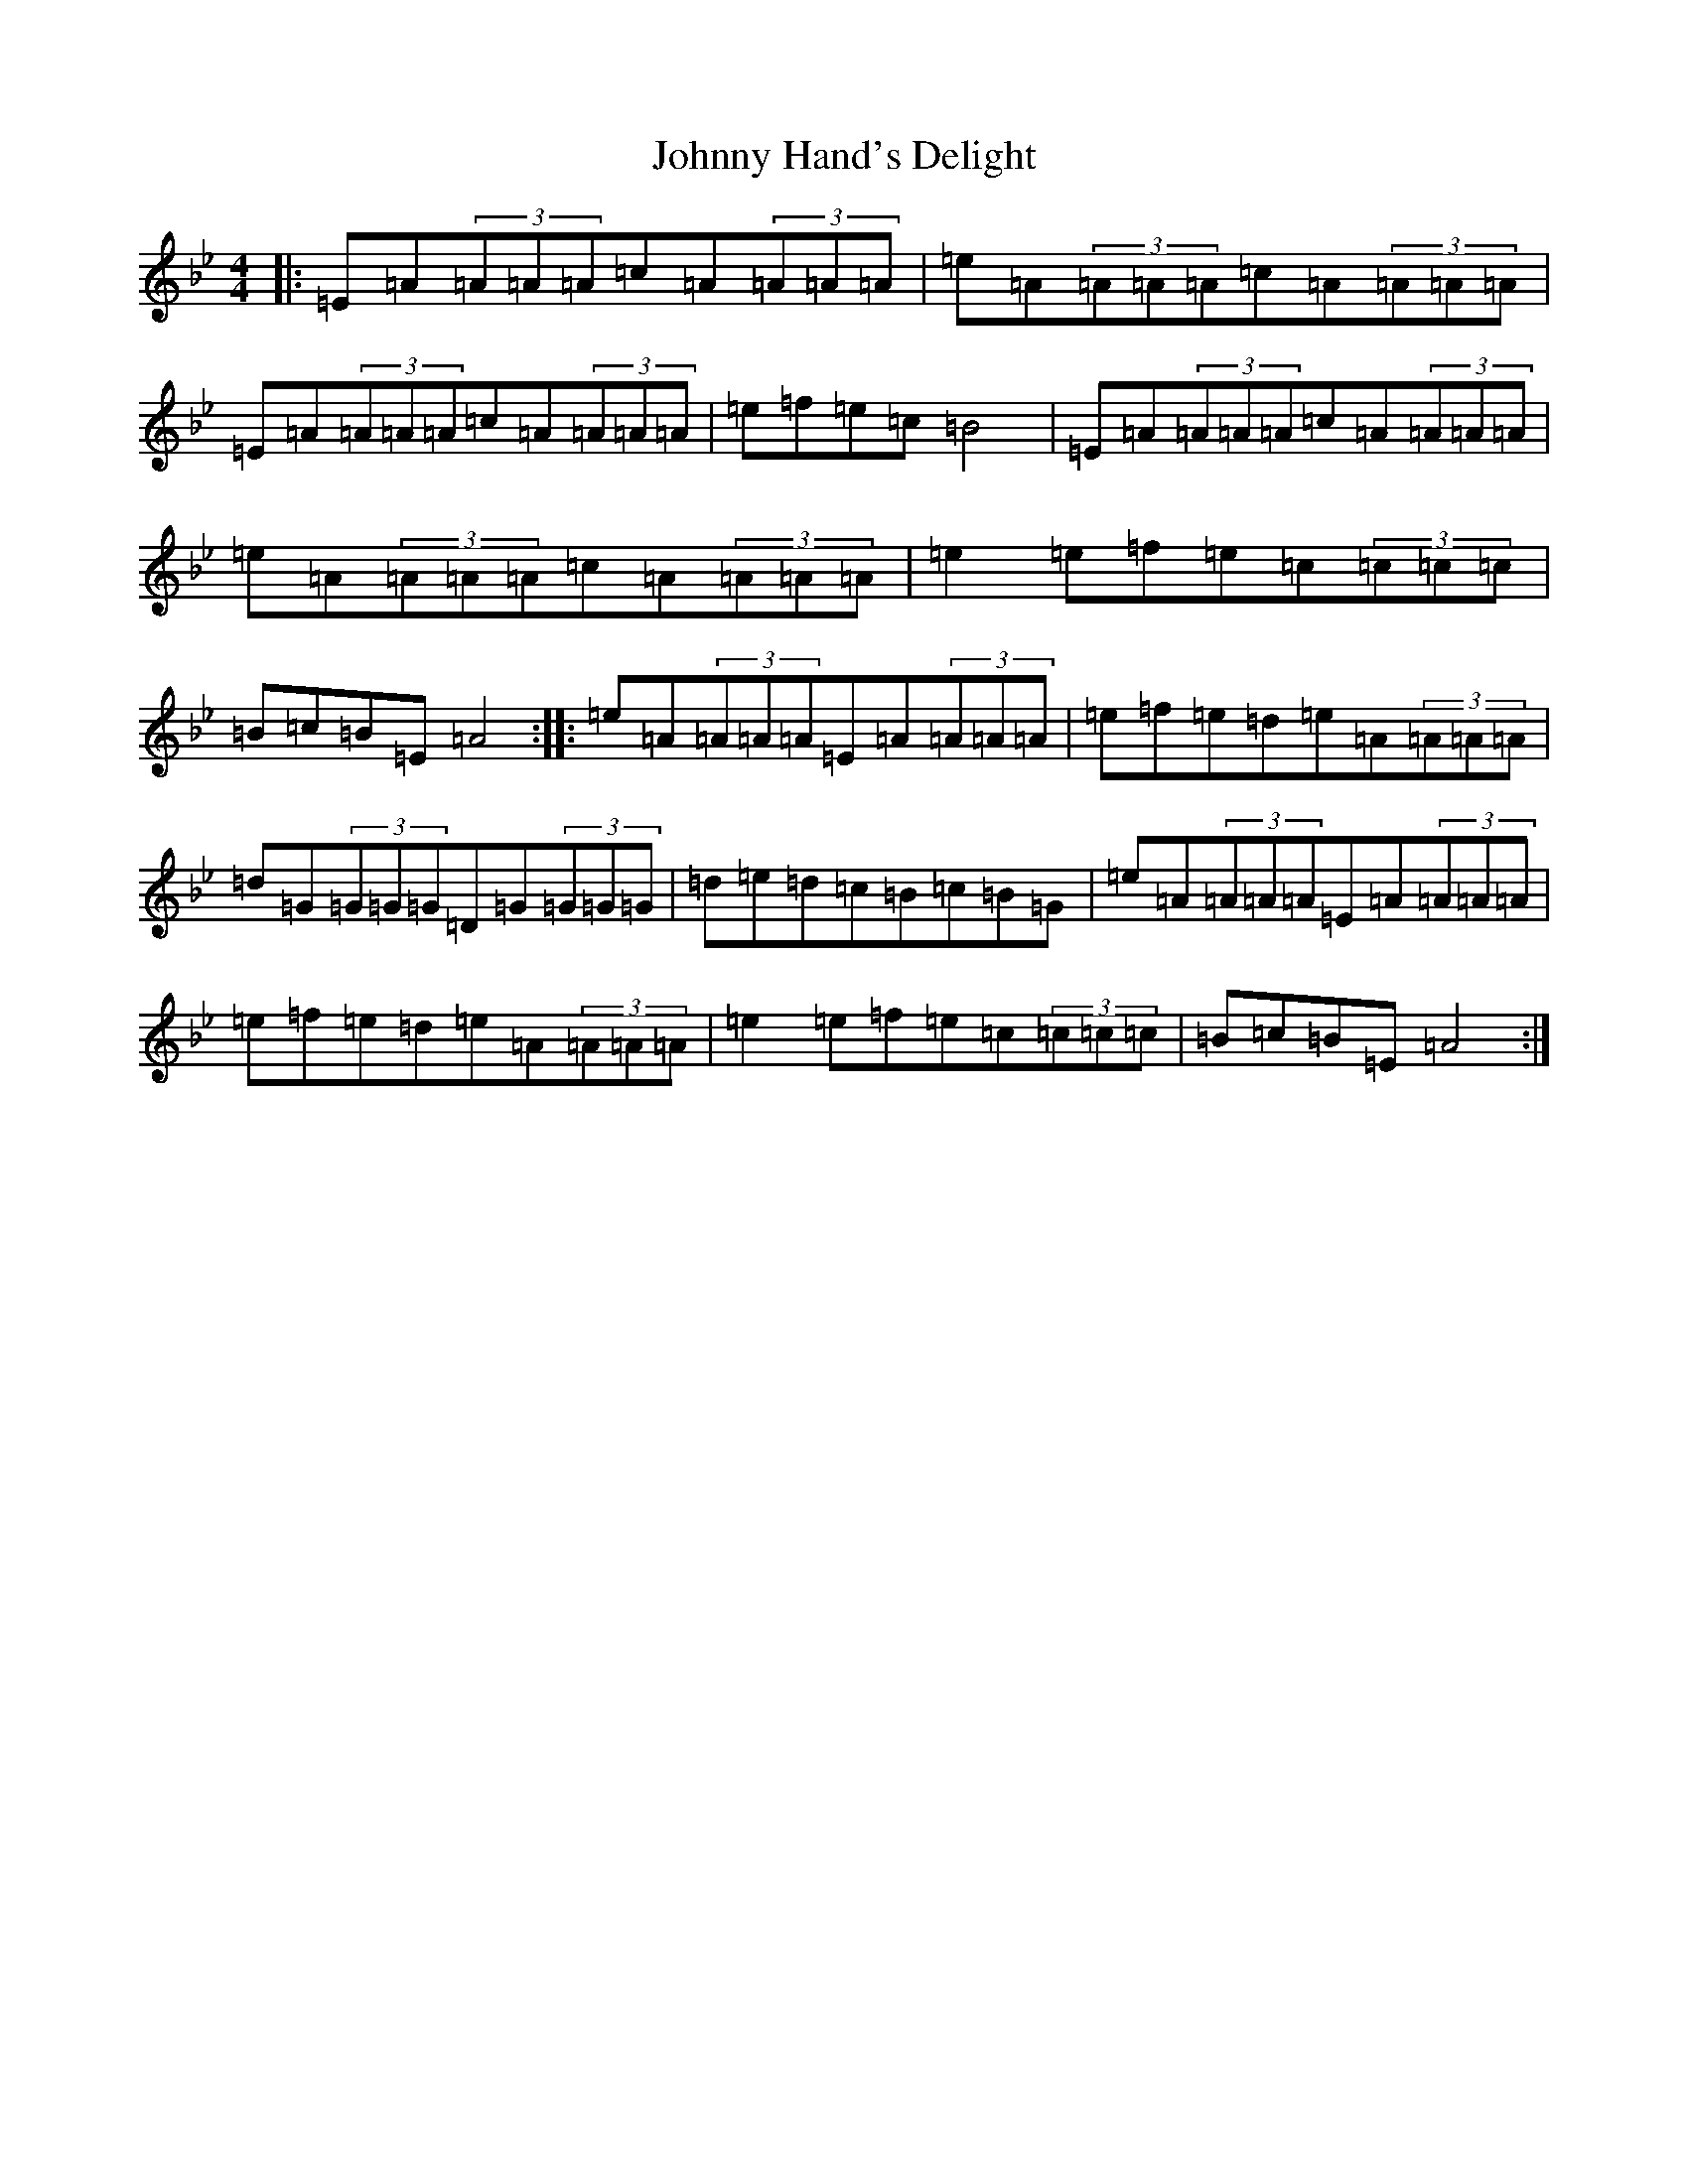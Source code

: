 X: 6115
T: Johnny Hand's Delight
S: https://thesession.org/tunes/21088#setting42058
Z: A Dorian
R: reel
M:4/4
L:1/8
K: C Dorian
|:=E=A(3=A=A=A=c=A(3=A=A=A|=e=A(3=A=A=A=c=A(3=A=A=A|=E=A(3=A=A=A=c=A(3=A=A=A|=e=f=e=c=B4|=E=A(3=A=A=A=c=A(3=A=A=A|=e=A(3=A=A=A=c=A(3=A=A=A|=e2=e=f=e=c(3=c=c=c|=B=c=B=E=A4:||:=e=A(3=A=A=A=E=A(3=A=A=A|=e=f=e=d=e=A(3=A=A=A|=d=G(3=G=G=G=D=G(3=G=G=G|=d=e=d=c=B=c=B=G|=e=A(3=A=A=A=E=A(3=A=A=A|=e=f=e=d=e=A(3=A=A=A|=e2=e=f=e=c(3=c=c=c|=B=c=B=E=A4:|